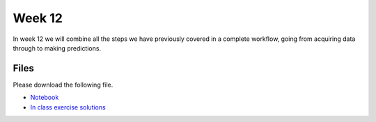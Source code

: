 Week 12
=======


In week 12 we will combine all the steps we have previously covered in a complete workflow, going from acquiring data through to making predictions.


Files
-----

Please download the following file.

* `Notebook <../Wk12-machine-learning-workflow.ipynb>`_
* `In class exercise solutions <../Wk12-machine-learning-workflow-in-class-exercises.ipynb>`_


